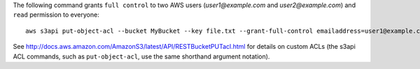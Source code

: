The following command grants ``full control`` to two AWS users (*user1@example.com* and *user2@example.com*) and ``read``
permission to everyone::

   aws s3api put-object-acl --bucket MyBucket --key file.txt --grant-full-control emailaddress=user1@example.com,emailaddress=user2@example.com --grant-read uri=http://acs.amazonaws.com/groups/global/AllUsers

See http://docs.aws.amazon.com/AmazonS3/latest/API/RESTBucketPUTacl.html for details on custom ACLs (the s3api ACL
commands, such as ``put-object-acl``, use the same shorthand argument notation).
